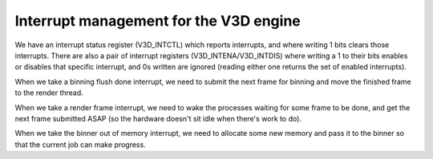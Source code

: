 .. -*- coding: utf-8; mode: rst -*-
.. src-file: drivers/gpu/drm/vc4/vc4_irq.c

.. _`interrupt-management-for-the-v3d-engine`:

Interrupt management for the V3D engine
=======================================

We have an interrupt status register (V3D_INTCTL) which reports
interrupts, and where writing 1 bits clears those interrupts.
There are also a pair of interrupt registers
(V3D_INTENA/V3D_INTDIS) where writing a 1 to their bits enables or
disables that specific interrupt, and 0s written are ignored
(reading either one returns the set of enabled interrupts).

When we take a binning flush done interrupt, we need to submit the
next frame for binning and move the finished frame to the render
thread.

When we take a render frame interrupt, we need to wake the
processes waiting for some frame to be done, and get the next frame
submitted ASAP (so the hardware doesn't sit idle when there's work
to do).

When we take the binner out of memory interrupt, we need to
allocate some new memory and pass it to the binner so that the
current job can make progress.

.. This file was automatic generated / don't edit.

